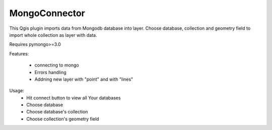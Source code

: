 MongoConnector
==============

This Qgis plugin imports data from Mongodb database into layer.
Choose database, collection and geometry field
to import whole collection as layer with data.

Requires pymongo>=3.0


Features:

    - connecting to mongo
    - Errors handling
    - Addning new layer with "point" and with "lines"

Usage:
    - Hit connect button to view all Your databases
    - Choose database
    - Choose database's collection
    - Choose collection's geometry field

